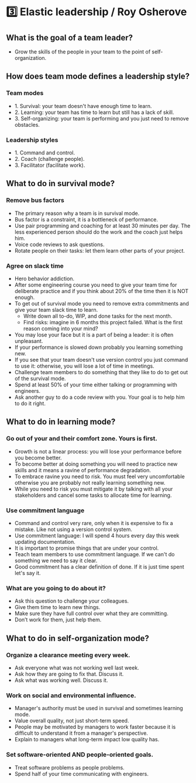 * 3️⃣ Elastic leadership / Roy Osherove

** What is the goal of a team leader?
  - Grow the skills of the people in your team to the point of self-organization.

** How does team mode defines a leadership style?
*** Team modes
- 1. Survival: your team doesn't have enough time to learn.
- 2. Learning: your team has time to learn but still has a lack of skill.
- 3. Self-organizing: your team is performing and you just need to remove obstacles.

*** Leadership styles
- 1. Command and control.
- 2. Coach (challenge people).
- 3. Facilitator (facilitate work).

** What to do in survival mode?
*** Remove bus factors
- The primary reason why a team is in survival mode.
- Bus factor is a constraint, it is a bottleneck of performance.
- Use pair programming and coaching for at least 30 minutes per day. The less experienced person should do the work and the coach just helps him.
- Voice code reviews to ask questions.
- Rotate people on their tasks: let them learn other parts of your project.
*** Agree on slack time
- Hero behavior addiction.
- After some engineering course you need to give your team time for deliberate practice and if you think about 20% of the time then it is NOT enough.
- To get out of survival mode you need to remove extra commitments and give your team slack time to learn.
  - Write down all to-do, WIP, and done tasks for the next month.
  - Find risks: imagine in 6 months this project failed. What is the first reason coming into your mind?
- You may lose your face but it is a part of being a leader: it is often unpleasant.
- If your performance is slowed down probably you learning something new.
- If you see that your team doesn't use version control you just command to use it: otherwise, you will lose a lot of time in meetings.
- Challenge team members to do something that they like to do to get out of the survival mode.
- Spend at least 50% of your time either talking or programming with engineers.
- Ask another guy to do a code review with you. Your goal is to help him to do it right.

** What to do in learning mode?
*** Go out of your and their comfort zone. Yours is first.
- Growth is not a linear process: you will lose your performance before you become better.
- To become better at doing something you will need to practice new skills and it means a ravine of performance degradation.
- To embrace ravine you need to risk. You must feel very uncomfortable otherwise you are probably not really learning something new.
- While you need to risk you must mitigate it by talking with all your stakeholders and cancel some tasks to allocate time for learning.
*** Use commitment language
- Command and control very rare, only when it is expensive to fix a mistake. Like not using a version control system.
- Use commitment language: I will spend 4 hours every day this week updating documentation.
- It is important to promise things that are under your control.
- Teach team members to use commitment language. If we can't do something we need to say it clear.
- Good commitment has a clear definition of done. If it is just time spent let's say it.
*** What are you going to do about it?
- Ask this question to challenge your colleagues.
- Give them time to learn new things.
- Make sure they have full control over what they are committing.
- Don’t work for them, just help them.

** What to do in self-organization mode?
*** Organize a clearance meeting every week.
    - Ask everyone what was not working well last week.
    - Ask how they are going to fix that. Discuss it.
    - Ask what was working well. Discuss it.
*** Work on social and environmental influence.
    - Manager's authority must be used in survival and sometimes learning mode.
    - Value overall quality, not just short-term speed.
    - People may be motivated by managers to work faster because it is difficult to understand it from a manager's perspective.
    - Explain to managers what long-term impact low quality has.
*** Set software-oriented AND people-oriented goals.
    - Treat software problems as people problems.
    - Spend half of your time communicating with engineers.
